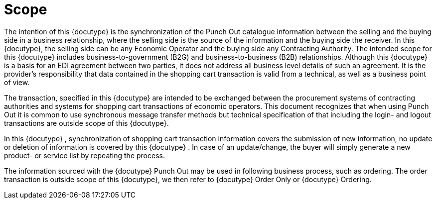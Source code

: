 
=	Scope

The intention of this {docutype} is the synchronization of the Punch Out catalogue information between the selling and the buying side in a business relationship, where the selling side is the source of the information and the buying side the receiver. In this {docutype}, the selling side can be any Economic Operator and the buying side any Contracting Authority. The intended scope for this {docutype} includes business-to-government (B2G) and business-to-business (B2B) relationships.  Although this {docutype} is a basis for an EDI agreement between two parties, it does not address all business level details of such an agreement. It is the provider's responsibility that data contained in the shopping cart transaction is valid from a technical, as well as a business point of view.

The transaction, specified in this {docutype} are intended to be exchanged between the procurement systems of contracting authorities and systems for shopping cart transactions of economic operators. This document recognizes that when using Punch Out it is common to use synchronous message transfer methods but technical specification of that including the login- and logout transactions are outside scope of this {docutype}.

In this {docutype} , synchronization of shopping cart transaction information covers the submission of new information, no update or deletion of information is covered by this {docutype} . In case of an update/change, the buyer will simply generate a new product- or service list by repeating the process.

The information sourced with the {docutype} Punch Out may be used in following business process, such as ordering. The order transaction is outside scope of this {docutype}, we then refer to {docutype} Order Only or {docutype} Ordering.
